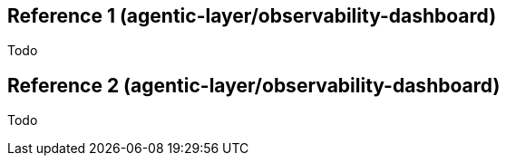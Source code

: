 ////
Reference
Update reference material when you add or change code, configuration, or data schemas. This is the technical source of truth.

When to write one: As you modify a function, class, API endpoint, or A2A message schema. This is often done directly in the code via docstrings that are auto-generated into docs.

Think: A dictionary or encyclopedia entry for your code.
////

:repo-name: agentic-layer/observability-dashboard

== Reference 1 ({repo-name})
Todo

== Reference 2 ({repo-name})
Todo
